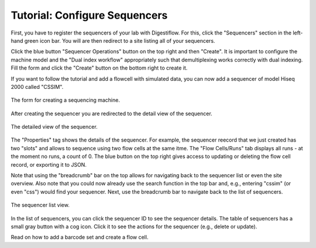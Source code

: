 .. _first_steps_sequencers:

==============================
Tutorial: Configure Sequencers
==============================

First, you have to register the sequencers of your lab with Digestiflow.
For this, click the "Sequencers" section in the left-hand green icon bar.
You will are then redirect to a site listing all of your sequencers.

Click the blue button "Sequencer Operations" button on the top right and then "Create".
It is important to configure the machine model and the "Dual index workflow" appropriately such that demultiplexing works correctly with dual indexing.
Fill the form and click the "Create" button on the bottom right to create it.

If you want to follow the tutorial and add a flowcell with simulated data, you can now add a sequencer of model Hiseq 2000 called "CSSIM".

.. figure:: _static/img/Sequencer_Create_Form.png
    :align: center
    :width: 75%

    The form for creating a sequencing machine.

After creating the sequencer you are redirected to the detail view of the sequencer.

.. figure:: _static/img/Sequencer_Details.png
    :align: center
    :width: 75%

    The detailed view of the sequencer.

The "Properties" tag shows the details of the sequencer.
For example, the sequencer reecord that we just created has two "slots" and allows to sequence using two flow cells at the same itme.
The "Flow Cells/Runs" tab displays all runs - at the moment no runs, a count of 0.
The blue button on the top right gives access to updating or deleting the flow cell record, or exporting it to JSON.

Note that using the "breadcrumb" bar on the top allows for navigating back to the sequencer list or even the site overview.
Also note that you could now already use the search function in the top bar and, e.g., entering "cssim" (or even "css") would find your sequencer.
Next, use the breadcrumb bar to navigate back to the list of sequencers.

.. figure:: _static/img/Sequencer_List.png
    :align: center
    :width: 75%

    The sequencer list view.

In the list of sequencers, you can click the sequencer ID to see the sequencer details.
The table of sequencers has a small gray button with a cog icon.
Click it to see the actions for the sequencer (e.g., delete or update).

Read on how to add a barcode set and create a flow cell.
